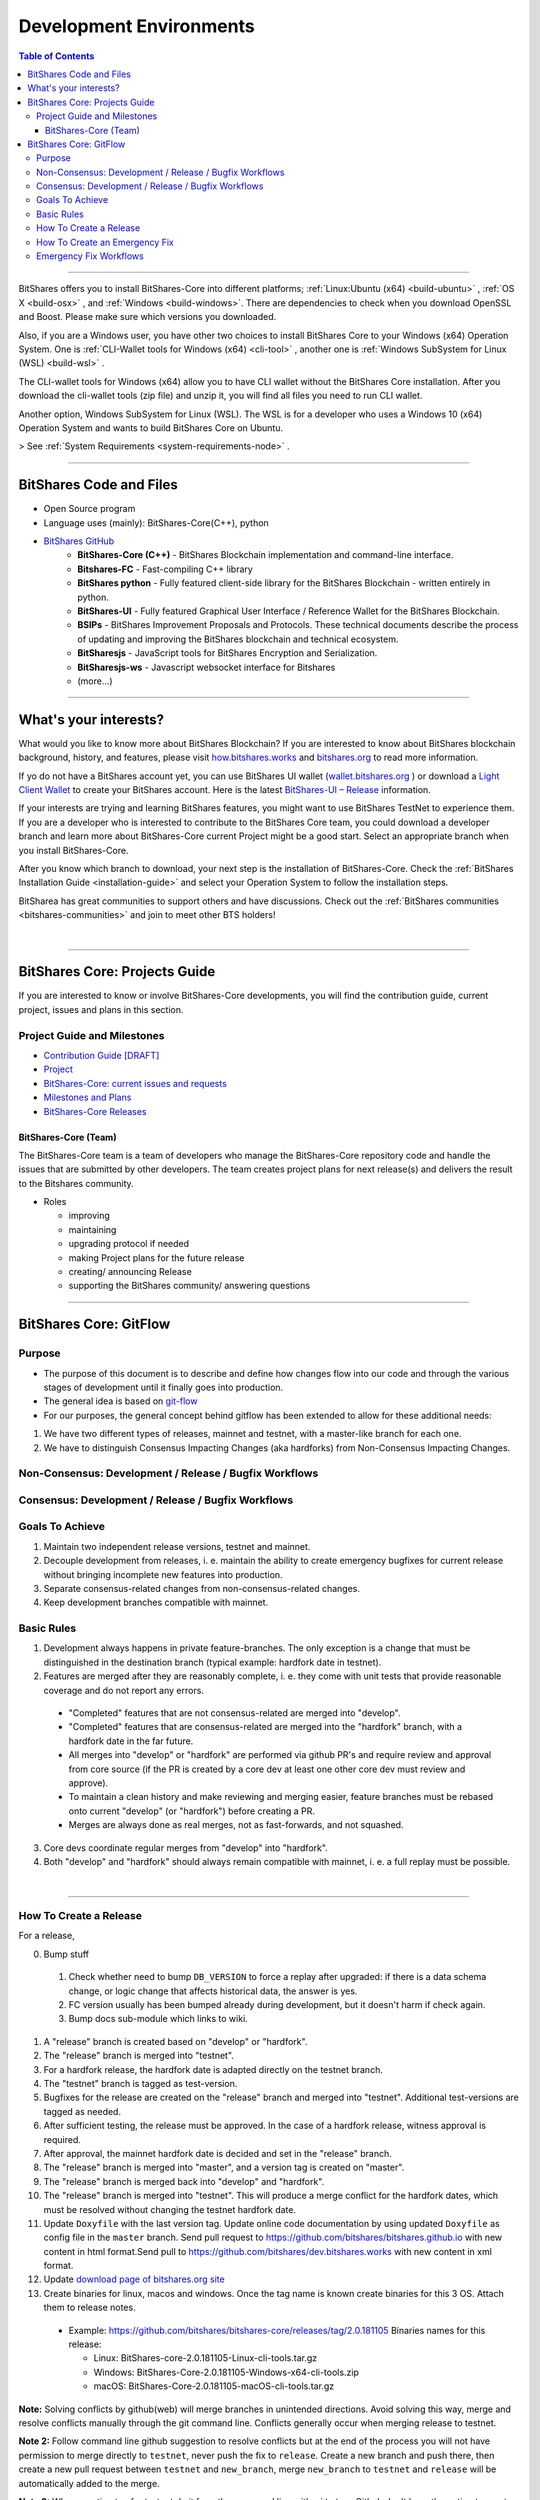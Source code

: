 .. role:: strike
    :class: strike
	
**************************
Development Environments
**************************

.. contents:: Table of Contents
   :local:
   
-------


BitShares offers you to install BitShares-Core into different platforms; :ref:`Linux:Ubuntu (x64) <build-ubuntu>` , :ref:`OS X <build-osx>` , and :ref:`Windows <build-windows>`.   There are dependencies to check when you download OpenSSL and  Boost. Please make sure which versions you downloaded. 

Also, if you are a Windows user, you have other two choices to install BitShares Core to your Windows (x64) Operation System.  One is :ref:`CLI-Wallet tools for Windows (x64) <cli-tool>` , another one is :ref:`Windows SubSystem for Linux (WSL) <build-wsl>` .

The CLI-wallet tools for Windows (x64) allow you to have CLI wallet without the BitShares Core installation. After you download the cli-wallet tools (zip file) and unzip it, you will find all files you need to run CLI wallet.  

Another option, Windows SubSystem for Linux (WSL).  The WSL is for a developer who uses a Windows 10 (x64) Operation System and wants to build BitShares Core on Ubuntu. 

> See :ref:`System Requirements <system-requirements-node>` .


-------------------

BitShares Code and Files 
===============================


- Open Source program
- Language uses (mainly): BitShares-Core(C++), python
- `BitShares GitHub <https://github.com/bitshares>`_
   - **BitShares-Core (C++)** - BitShares Blockchain implementation and command-line interface.
   - **Bitshares-FC** - Fast-compiling C++ library 
   - **BitShares python** - Fully featured client-side library for the BitShares Blockchain - written entirely in python.
   - **BitShares-UI** - Fully featured Graphical User Interface / Reference Wallet for the BitShares Blockchain.
   - **BSIPs** - BitShares Improvement Proposals and Protocols. These technical documents describe the process of updating and improving the BitShares blockchain and technical ecosystem.
   - **BitSharesjs** - JavaScript tools for BitShares Encryption and Serialization.
   - **BitSharesjs-ws** - Javascript websocket interface for Bitshares 
   - (more...)

----------
   
What's your interests?
========================

What would you like to know more about BitShares Blockchain? If you are interested to know about BitShares blockchain background, history, and features, please visit `how.bitshares.works <http://how.bitshares.works/en/latest/#>`_ and `bitshares.org <https://bitshares.org/>`_ to read more information. 

If yo do not have a BitShares account yet, you can use BitShares UI wallet (`wallet.bitshares.org <https://wallet.bitshares.org>`_ ) or download a `Light Client Wallet <https://bitshares.org/download>`_  to create your BitShares account. Here is the latest `BitShares-UI – Release <https://github.com/bitshares/bitshares-ui/releases>`_ information. 

If your interests are trying and learning BitShares features, you might want to use BitShares TestNet to experience them. If you are a developer who is interested to contribute to the BitShares Core team, you could download a developer branch and learn more about BitShares-Core current Project might be a good start. Select an appropriate branch when you install BitShares-Core.

After you know which branch to download, your next step is the installation of BitShares-Core. Check the :ref:`BitShares Installation Guide <installation-guide>` and select your Operation System to follow the installation steps. 

.. image:: ../../_static/imgs/your-interests.png
        :alt: BitShares
        :width: 750px
        :align: center
  

BitSharea has great communities to support others and have discussions. Check out the :ref:`BitShares communities <bitshares-communities>` and join to meet other BTS holders!    
  
|
  
----------------   
   
   
   
BitShares Core: Projects Guide 
==================================

If you are interested to know or involve BitShares-Core developments, you will find the contribution guide, current project, issues and plans in this section. 

Project Guide and Milestones 
------------------------------

- `Contribution Guide [DRAFT] <https://github.com/bitshares/bitshares-core/wiki/Contribution-Guide>`_
- `Project <https://github.com/bitshares/bitshares-core/projects/6>`_
- `BitShares-Core: current issues and requests <https://github.com/bitshares/bitshares-core/issues>`_ 
- `Milestones and Plans <https://github.com/bitshares/bitshares-core/milestones>`_ 
- `BitShares-Core Releases <https://github.com/bitshares/bitshares-core/releases>`_ 


BitShares-Core (Team) 
^^^^^^^^^^^^^^^^^^^^^^^

The BitShares-Core team is a team of developers who manage the BitShares-Core repository code and handle the issues that are submitted by other developers. The team creates project plans for next release(s) and delivers the result to the Bitshares community. 

* Roles

  - improving
  - maintaining
  - upgrading protocol if needed
  - making Project plans for the future release
  - creating/ announcing  Release 
  - supporting the BitShares community/ answering questions
  
	
------------------	
	
BitShares Core: GitFlow
=========================

Purpose
-------------

* The purpose of this document is to describe and define how changes flow into our code and through the various stages of development until it finally goes into production.
* The general idea is based on `git-flow <https://datasift.github.io/gitflow/IntroducingGitFlow.html>`_
* For our purposes, the general concept behind gitflow has been extended to allow for these additional needs:

1. We have two different types of releases, mainnet and testnet, with a master-like branch for each one.
2. We have to distinguish Consensus Impacting Changes (aka hardforks) from Non-Consensus Impacting Changes.


Non-Consensus: Development / Release / Bugfix Workflows
-----------------------------------------------------------

.. image:: ../../_static/structures/bts-non-concensus.png
        :alt: BitShares
        :width: 750px
        :align: center

Consensus: Development / Release / Bugfix Workflows
------------------------------------------------------

.. image:: ../../_static/structures/bts-concensus.png
        :alt: BitShares 
        :width: 750px
        :align: center


Goals To Achieve
---------------------

1. Maintain two independent release versions, testnet and mainnet.
2. Decouple development from releases, i. e. maintain the ability to create emergency bugfixes for current release without bringing incomplete new features into production.
3. Separate consensus-related changes from non-consensus-related changes.
4. Keep development branches compatible with mainnet.

Basic Rules
---------------

1. Development always happens in private feature-branches. The only exception is a change that must be distinguished in the destination branch (typical example: hardfork date in testnet).
2. Features are merged after they are reasonably complete, i. e. they come with unit tests that provide reasonable coverage and do not report any errors.
  - "Completed" features that are not consensus-related are merged into "develop".
  - "Completed" features that are consensus-related are merged into the "hardfork" branch, with a hardfork date in the far future.
  - All merges into "develop" or "hardfork" are performed via github PR's and require review and approval from core source (if the PR is created by a core dev at least one other core dev must review and approve).
  - To maintain a clean history and make reviewing and merging easier, feature branches must be rebased onto current "develop" (or "hardfork") before creating a PR.
  - Merges are always done as real merges, not as fast-forwards, and not squashed. 
3. Core devs coordinate regular merges from "develop" into "hardfork".
4. Both "develop" and "hardfork" should always remain compatible with mainnet, i. e. a full replay must be possible.

|

--------------

How To Create a Release
---------------------------

For a release,

0. Bump stuff

  1) Check whether need to bump ``DB_VERSION`` to force a replay after upgraded: if there is a data schema change, or logic change that affects historical data, the answer is yes.  
  2) FC version usually has been bumped already during development, but it doesn't harm if check again.  
  3) Bump docs sub-module which links to wiki.

1. A "release" branch is created based on "develop" or "hardfork".
2. The "release" branch is merged into "testnet".
3. For a hardfork release, the hardfork date is adapted directly on the testnet branch.
4. The "testnet" branch is tagged as test-version.
5. Bugfixes for the release are created on the "release" branch and merged into "testnet". Additional test-versions are tagged as needed.
6. After sufficient testing, the release must be approved. In the case of a hardfork release, witness approval is required.
7. After approval, the mainnet hardfork date is decided and set in the "release" branch.
8. The "release" branch is merged into "master", and a version tag is created on "master".
9. The "release" branch is merged back into "develop" and "hardfork".
10. The "release" branch is merged into "testnet". This will produce a merge conflict for the hardfork dates, which must be resolved without changing the testnet hardfork date.
11. Update ``Doxyfile`` with the last version tag. Update online code documentation by using updated ``Doxyfile`` as config file in the ``master`` branch. Send pull request to https://github.com/bitshares/bitshares.github.io with new content in html format.Send pull to https://github.com/bitshares/dev.bitshares.works with new content in xml format.
12. Update `download page of bitshares.org site <https://github.com/bitshares/bitshares.github.io/blob/master/_includes/download.html>`_
13. Create binaries for linux, macos and windows. Once the tag name is known create binaries for this 3 OS. Attach them to release notes. 

  - Example: https://github.com/bitshares/bitshares-core/releases/tag/2.0.181105 Binaries names for this release:
  
    - Linux: BitShares-core-2.0.181105-Linux-cli-tools.tar.gz
    - Windows: BitShares-Core-2.0.181105-Windows-x64-cli-tools.zip
    - macOS: BitShares-Core-2.0.181105-macOS-cli-tools.tar.gz

	
**Note:** Solving conflicts by github(web) will merge branches in unintended directions. Avoid solving this way, merge and resolve conflicts manually through the git command line. Conflicts generally occur when merging release to testnet.

**Note 2:** Follow command line github suggestion to resolve conflicts but at the end of the process you will not have permission to merge directly to ``testnet``, never push the fix to ``release``. Create a new branch and push there, then create a new pull request between ``testnet`` and ``new_branch``, merge ``new_branch`` to ``testnet`` and ``release`` will be automatically added to the merge.

**Note 3:** When creating tag for testnet do it from the command line with ``git tag``. Github don't have the option to create a tag without a release.

**Note 4:** :strike:`the tag commit can be changed`. Don't change tags on github. This is a source of confusion, and of irreproducible bug reports. Make new one is better (ex: test-2.0.180321b or wait 1 day).

**Note 5:** Do not mark releases as "pre release" unless there is a real new version coming immediately after. Never upgrade "pre release" to "release" as new emails to subscribers will not be sent when doing so.

|

--------------

How To Create an Emergency Fix
-------------------------------------

An emergency fix may become necessary when a serious problem in mainnet is discovered. The goal here is to fix the problem as soon as possible, while keeping the risk for creating additional problems as low as possible.

First of all, the problem must be analyzed and debugged. This happens, naturally, directly on the release version.

Presumably the developer who creates the fix will work on his private master branch. That is OK. But for publishing the fix, the following steps should be taken:

Emergency Fix Workflows
-----------------------------

.. image:: ../../_static/structures/bts-emergency-fix.png
        :alt: BitShares
        :width: 750px
        :align: center
		

1. The fix is applied to the version of the "release" branch that was merged into ``master`` when creating the broken release version.
2. The ``release`` branch is merged into ``master``, and a version tag is created on ``master``.
3. Witnesses update to the new version, and production continues.
4. A unit test is created on ``develop`` that reproduces the problem.
5. The ``release`` branch is merged into ``develop``, and it is verified that the fix resolves the problem, by running the unit test.
6. The ``release`` branch is merged into ``hardfork`` and ``testnet``.



|

|

